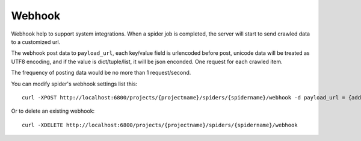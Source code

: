 Webhook
=======
Webhook help to support system integrations. When a spider job is completed, the server will start to send crawled data
to a customized url.

The webhook post data to ``payload_url``, each key/value field is urlencoded before post, unicode data will be treated as UTF8
encoding, and if the value is dict/tuple/list, it will be json enconded. One request for each crawled item.

The frequency of posting data would be no more than 1 request/second.

You can modify spider's webhook settings list this::

    curl -XPOST http://localhost:6800/projects/{projectname}/spiders/{spidername}/webhook -d payload_url = {address}

Or to delete an existing webhook::

    curl -XDELETE http://localhost:6800/projects/{projectname}/spiders/{spidername}/webhook

